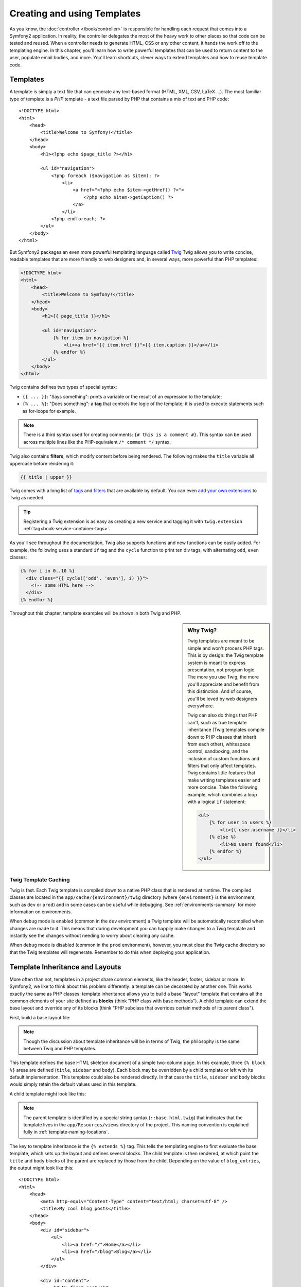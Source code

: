 .. index::
   single: Templating

Creating and using Templates
============================

As you know, the :doc:`controller </book/controller>` is responsible for
handling each request that comes into a Symfony2 application. In reality,
the controller delegates the most of the heavy work to other places so that
code can be tested and reused. When a controller needs to generate HTML,
CSS or any other content, it hands the work off to the templating engine.
In this chapter, you'll learn how to write powerful templates that can be
used to return content to the user, populate email bodies, and more. You'll
learn shortcuts, clever ways to extend templates and how to reuse template
code.

.. index::
   single: Templating; What is a template?

Templates
---------

A template is simply a text file that can generate any text-based format
(HTML, XML, CSV, LaTeX ...). The most familiar type of template is a *PHP*
template - a text file parsed by PHP that contains a mix of text and PHP code::

    <!DOCTYPE html>
    <html>
        <head>
            <title>Welcome to Symfony!</title>
        </head>
        <body>
            <h1><?php echo $page_title ?></h1>

            <ul id="navigation">
                <?php foreach ($navigation as $item): ?>
                    <li>
                        <a href="<?php echo $item->getHref() ?>">
                            <?php echo $item->getCaption() ?>
                        </a>
                    </li>
                <?php endforeach; ?>
            </ul>
        </body>
    </html>

.. index:: Twig; Introduction

But Symfony2 packages an even more powerful templating language called `Twig`_
Twig allows you to write concise, readable templates that are more friendly
to web designers and, in several ways, more powerful than PHP templates:

.. code-block:: html+jinja

    <!DOCTYPE html>
    <html>
        <head>
            <title>Welcome to Symfony!</title>
        </head>
        <body>
            <h1>{{ page_title }}</h1>

            <ul id="navigation">
                {% for item in navigation %}
                    <li><a href="{{ item.href }}">{{ item.caption }}</a></li>
                {% endfor %}
            </ul>
        </body>
    </html>

Twig contains defines two types of special syntax:

* ``{{ ... }}``: "Says something": prints a variable or the result of an
  expression to the template;

* ``{% ... %}``: "Does something": a **tag** that controls the logic of the
  template; it is used to execute statements such as for-loops for example.

.. note::

   There is a third syntax used for creating comments: ``{# this is a comment #}``.
   This syntax can be used across multiple lines like the PHP-equivalent
   ``/* comment */`` syntax.

Twig also contains **filters**, which modify content before being rendered.
The following makes the ``title`` variable all uppercase before rendering
it:

.. code-block:: jinja

    {{ title | upper }}

Twig comes with a long list of `tags`_ and `filters`_ that are available
by default. You can even `add your own extensions`_ to Twig as needed.

.. tip::

    Registering a Twig extension is as easy as creating a new service and tagging
    it with ``twig.extension`` :ref:`tag<book-service-container-tags>`.

As you'll see throughout the documentation, Twig also supports functions
and new functions can be easily added. For example, the following uses a
standard ``if`` tag and the ``cycle`` function to print ten div tags, with
alternating ``odd``, ``even`` classes:

.. code-block:: html+jinja

    {% for i in 0..10 %}
      <div class="{{ cycle(['odd', 'even'], i) }}">
        <!-- some HTML here -->
      </div>
    {% endfor %}

Throughout this chapter, template examples will be shown in both Twig and PHP.

.. sidebar:: Why Twig?

    Twig templates are meant to be simple and won't process PHP tags. This
    is by design: the Twig template system is meant to express presentation,
    not program logic. The more you use Twig, the more you'll appreciate
    and benefit from this distinction. And of course, you'll be loved by
    web designers everywhere.
    
    Twig can also do things that PHP can't, such as true template inheritance
    (Twig templates compile down to PHP classes that inherit from each other),
    whitespace control, sandboxing, and the inclusion of custom functions
    and filters that only affect templates. Twig contains little features
    that make writing templates easier and more concise. Take the following
    example, which combines a loop with a logical ``if`` statement:
    
    .. code-block:: html+jinja
    
        <ul>
            {% for user in users %}
                <li>{{ user.username }}</li>
            {% else %}
                <li>No users found</li>
            {% endfor %}
        </ul>

.. index::
   pair: Twig; Cache

Twig Template Caching
~~~~~~~~~~~~~~~~~~~~~

Twig is fast. Each Twig template is compiled down to a native PHP class
that is rendered at runtime. The compiled classes are located in the
``app/cache/{environment}/twig`` directory (where ``{environment}`` is the
environment, such as ``dev`` or ``prod``) and in some cases can be useful
while debugging. See :ref:`environments-summary` for more information on
environments.

When ``debug`` mode is enabled (common in the ``dev`` environment) a Twig
template will be automatically recompiled when changes are made to it. This
means that during development you can happily make changes to a Twig template
and instantly see the changes without needing to worry about clearing any
cache.

When ``debug`` mode is disabled (common in the ``prod`` environment), however,
you must clear the Twig cache directory so that the Twig templates will
regenerate. Remember to do this when deploying your application.

.. index::
   single: Templating; Inheritance

Template Inheritance and Layouts
--------------------------------

More often than not, templates in a project share common elements, like the
header, footer, sidebar or more. In Symfony2, we like to think about this
problem differently: a template can be decorated by another one. This works
exactly the same as PHP classes: template inheritance allows you to build
a base "layout" template that contains all the common elements of your site
defined as **blocks** (think "PHP class with base methods"). A child template
can extend the base layout and override any of its blocks (think "PHP subclass
that overrides certain methods of its parent class").

First, build a base layout file:

.. configuration-block::

    .. code-block:: html+jinja

        {# app/Resources/views/base.html.twig #}
        <!DOCTYPE html>
        <html>
            <head>
                <meta http-equiv="Content-Type" content="text/html; charset=utf-8" />
                <title>{% block title %}Test Application{% endblock %}</title>
            </head>
            <body>
                <div id="sidebar">
                    {% block sidebar %}
                    <ul>
                        <li><a href="/">Home</a></li>
                        <li><a href="/blog">Blog</a></li>
                    </ul>
                    {% endblock %}
                </div>

                <div id="content">
                    {% block body %}{% endblock %}
                </div>
            </body>
        </html>

    .. code-block:: php

        <!-- app/Resources/views/base.html.php -->
        <!DOCTYPE html>
        <html>
            <head>
                <meta http-equiv="Content-Type" content="text/html; charset=utf-8" />
                <title><?php $view['slots']->output('title', 'Test Application') ?></title>
            </head>
            <body>
                <div id="sidebar">
                    <?php if ($view['slots']->has('sidebar'): ?>
                        <?php $view['slots']->output('sidebar') ?>
                    <?php else: ?>
                        <ul>
                            <li><a href="/">Home</a></li>
                            <li><a href="/blog">Blog</a></li>
                        </ul>
                    <?php endif; ?>
                </div>

                <div id="content">
                    <?php $view['slots']->output('body') ?>
                </div>
            </body>
        </html>

.. note::

    Though the discussion about template inheritance will be in terms of Twig,
    the philosophy is the same between Twig and PHP templates.

This template defines the base HTML skeleton document of a simple two-column
page. In this example, three ``{% block %}`` areas are defined (``title``,
``sidebar`` and ``body``). Each block may be overridden by a child template
or left with its default implementation. This template could also be rendered
directly. In that case the ``title``, ``sidebar`` and ``body`` blocks would
simply retain the default values used in this template.

A child template might look like this:

.. configuration-block::

    .. code-block:: html+jinja

        {# src/Acme/BlogBundle/Resources/views/Blog/index.html.twig #}
        {% extends '::base.html.twig' %}

        {% block title %}My cool blog posts{% endblock %}

        {% block body %}
            {% for entry in blog_entries %}
                <h2>{{ entry.title }}</h2>
                <p>{{ entry.body }}</p>
            {% endfor %}
        {% endblock %}

    .. code-block:: php

        <!-- src/Acme/BlogBundle/Resources/views/Blog/index.html.php -->
        <?php $view->extend('::base.html.php') ?>

        <?php $view['slots']->set('title', 'My cool blog posts') ?>

        <?php $view['slots']->start('body') ?>
            <?php foreach ($blog_entries as $entry): ?>
                <h2><?php echo $entry->getTitle() ?></h2>
                <p><?php echo $entry->getBody() ?></p>
            <?php endforeach; ?>
        <?php $view['slots']->stop() ?>

.. note::

   The parent template is identified by a special string syntax
   (``::base.html.twig``) that indicates that the template lives in the
   ``app/Resources/views`` directory of the project. This naming convention is
   explained fully in :ref:`template-naming-locations`.

The key to template inheritance is the ``{% extends %}`` tag. This tells
the templating engine to first evaluate the base template, which sets up
the layout and defines several blocks. The child template is then rendered,
at which point the ``title`` and ``body`` blocks of the parent are replaced
by those from the child. Depending on the value of ``blog_entries``, the
output might look like this::

    <!DOCTYPE html>
    <html>
        <head>
            <meta http-equiv="Content-Type" content="text/html; charset=utf-8" />
            <title>My cool blog posts</title>
        </head>
        <body>
            <div id="sidebar">
                <ul>
                    <li><a href="/">Home</a></li>
                    <li><a href="/blog">Blog</a></li>
                </ul>
            </div>

            <div id="content">
                <h2>My first post</h2>
                <p>The body of the first post.</p>

                <h2>Another post</h2>
                <p>The body of the second post.</p>
            </div>
        </body>
    </html>

Notice that since the child template didn't define a ``sidebar`` block, the
value from the parent template is used instead. Content within a ``{% block %}``
tag in a parent template is always used by default.

You can use as many levels of inheritance as you want. In the next section,
a common three-level inheritance model will be explained along with how templates
are organized inside a Symfony2 project.

When working with template inheritance, here are some tips to keep in mind:

* If you use ``{% extends %}`` in a template, it must be the first tag in
  that template.

* The more ``{% block %}`` tags you have in your base templates, the better.
  Remember, child templates don't have to define all parent blocks, so create
  as many blocks in your base templates as you want and give each a sensible
  default. The more blocks your base templates have, the more flexible your
  layout will be.

* If you find yourself duplicating content in a number of templates, it probably
  means you should move that content to a ``{% block %}`` in a parent template.
  In some cases, a better solution may be to move the content to a new template
  and ``include`` it (see :ref:`including-templates`).

* If you need to get the content of a block from the parent template, you
  can use the ``{{ parent() }}`` function. This is useful if you want to add
  to the contents of a parent block instead of completely overriding it:

    .. code-block:: html+jinja

        {% block sidebar %}
            <h3>Table of Contents</h3>
            ...
            {{ parent() }}
        {% endblock %}

.. index::
   single: Templating; Naming Conventions
   single: Templating; File Locations

.. _template-naming-locations:

Template Naming and Locations
-----------------------------

By default, templates can live in two different locations:

* ``app/Resources/views/`` The applications ``views`` directory can contain
  application-wide base templates (i.e. your application's layouts) as well as
  templates that override bundle templates (see
  :ref:`overriding-bundle-templates`);

* ``path/to/bundle/Resources/views/`` Each bundle houses its templates in its
  ``Resources/views`` directory (and subdirectories). The majority of templates
  will live inside a bundle.

Symfony2 uses a **bundle**:**controller**:**template** string syntax for
templates. This allows for several different types of templates, each which
lives in a specific location:

* ``AcmeBlogBundle:Blog:index.html.twig``: This syntax is used to specify a
  template for a specific page. The three parts of the string, each separated
  by a colon (``:``), mean the following:

    * ``AcmeBlogBundle``: (*bundle*) the template lives inside the
      ``AcmeBlogBundle`` (e.g. ``src/Acme/BlogBundle``);

    * ``Blog``: (*controller*) indicates that the template lives inside the
      ``Blog`` subdirectory of ``Resources/views``;

    * ``index.html.twig``: (*template*) the actual name of the file is
      ``index.html.twig``.

  Assuming that the ``AcmeBlogBundle`` lives at ``src/Acme/BlogBundle``, the
  final path to the layout would be ``src/Acme/BlogBundle/Resources/views/Blog/index.html.twig``.

* ``AcmeBlogBundle::layout.html.twig``: This syntax refers to a base template
  that's specific to the ``AcmeBlogBundle``. Since the middle, "controller",
  portion is missing (e.g. ``Blog``), the template lives at
  ``Resources/views/layout.html.twig`` inside ``AcmeBlogBundle``.

* ``::base.html.twig``: This syntax refers to an application-wide base template
  or layout. Notice that the string begins with two colons (``::``), meaning
  that both the *bundle* and *controller* portions are missing. This means
  that the template is not located in any bundle, but instead in the root
  ``app/Resources/views/`` directory.

In the :ref:`overriding-bundle-templates` section, you'll find out how each
template living inside the ``AcmeBlogBundle``, for example, can be overridden
by placing a template of the same name in the ``app/Resources/AcmeBlogBundle/views/``
directory. This gives the power to override templates from any vendor bundle.

.. tip::

    Hopefully the template naming syntax looks familiar - it's the same naming
    convention used to refer to :ref:`controller-string-syntax`.

Template Suffix
~~~~~~~~~~~~~~~

The **bundle**:**controller**:**template** format of each template specifies
*where* the template file is located. Every template name also has two extensions
that specify the *format* and *engine* for that template.

* **AcmeBlogBundle:Blog:index.html.twig** - HTML format, Twig engine

* **AcmeBlogBundle:Blog:index.html.php** - HTML format, PHP engine

* **AcmeBlogBundle:Blog:index.css.twig** - CSS format, Twig engine

By default, any Symfony2 template can be written in either Twig or PHP, and
the last part of the extension (e.g. ``.twig`` or ``.php``) specifies which
of these two *engines* should be used. The first part of the extension,
(e.g. ``.html``, ``.css``, etc) is the final format that the template will
generate. Unlike the engine, which determines how Symfony2 parses the template,
this is simply an organizational tactic used in case the same resource needs
to be rendered as HTML (``index.html.twig``), XML (``index.xml.twig``),
or any other format. For more information, read the :ref:`template-formats`
section.

.. note::

   The available "engines" can be configured and even new engines added.
   See :ref:`Templating Configuration<template-configuration>` for more details.

.. index::
   single: Templating; Tags and Helpers
   single: Templating; Helpers

Tags and Helpers
----------------

You already understand the basics of templates, how they're named and how
to use template inheritance. The hardest parts are already behind you. In
this section, you'll learn about a large group of tools available to help
perform the most common template tasks such as including other templates,
linking to pages and including images.

Symfony2 comes bundled with several specialized Twig tags and functions that
ease the work of the template designer. In PHP, the templating system provides
an extensible *helper* system that provides useful features in a template
context.

We've already seen a few built-in Twig tags (``{% block %}`` & ``{% extends %}``)
as well as an example of a PHP helper (``$view['slots']``). Let's learn a
few more.

.. index::
   single: Templating; Including other templates

.. _including-templates:

Including other Templates
~~~~~~~~~~~~~~~~~~~~~~~~~

You'll often want to include the same template or code fragment on several
different pages. For example, in an application with "news articles", the
template code displaying an article might be used on the article detail page,
on a page displaying the most popular articles, or in a list of the latest
articles.

When you need to reuse a chunk of PHP code, you typically move the code to
a new PHP class or function. The same is true for templates. By moving the
reused template code into its own template, it can be included from any other
template. First, create the template that you'll need to reuse.

.. configuration-block::

    .. code-block:: html+jinja

        {# src/Acme/ArticleBundle/Resources/Article/articleDetails.html.twig #}
        <h1>{{ article.title }}</h1>
        <h3 class="byline">by {{ article.authorName }}</h3>

        <p>
          {{ article.body }}
        </p>

    .. code-block:: php

        <!-- src/Acme/ArticleBundle/Resources/Article/articleDetails.html.php -->
        <h2><?php echo $article->getTitle() ?></h2>
        <h3 class="byline">by <?php echo $article->getAuthorName() ?></h3>

        <p>
          <?php echo $article->getBody() ?>
        </p>

Including this template from any other template is simple:

.. configuration-block::

    .. code-block:: html+jinja

        {# src/Acme/ArticleBundle/Resources/Article/list.html.twig #}
        {% extends 'AcmeArticleBundle::layout.html.twig' %}

        {% block body %}
            <h1>Recent Articles<h1>

            {% for article in articles %}
                {% include 'AcmeArticleBundle:Article:articleDetails.html.twig' with {'article': article} %}
            {% endfor %}
        {% endblock %}

    .. code-block:: php

        <!-- src/Acme/ArticleBundle/Resources/Article/list.html.php -->
        <?php $view->extend('AcmeArticleBundle::layout.html.php') ?>

        <?php $view['slots']->start('body') ?>
            <h1>Recent Articles</h1>

            <?php foreach ($articles as $article): ?>
                <?php echo $view->render('AcmeArticleBundle:Article:articleDetails.html.php', array('article' => $article)) ?>
            <?php endforeach; ?>
        <?php $view['slots']->stop() ?>

The template is included using the ``{% include %}`` tag. Notice that the
template name follows the same typical convention. The ``articleDetails.html.twig``
template uses an ``article`` variable. This is passed in by the ``list.html.twig``
template using the ``with`` command.

.. tip::

    The ``{'article': article}`` syntax is the standard Twig syntax for hash
    maps (i.e. an array with named keys). If we needed to pass in multiple
    elements, it would look like this: ``{'foo': foo, 'bar': bar}``.

.. index::
   single: Templating; Embedding action

.. _templating-embedding-controller:

Embedding Controllers
~~~~~~~~~~~~~~~~~~~~~

In some cases, you need to do more than include a simple template. Suppose
you have a sidebar in your layout that contains the three most recent articles.
Retrieving the three articles may include querying the database or performing
other heavy logic that can't be done from within a template.

The solution is to simply embed the result of an entire controller from your
template. First, create a controller that renders a certain number of recent
articles:

.. code-block:: php

    // src/Acme/ArticleBundle/Controller/ArticleController.php

    class ArticleController extends Controller
    {
        public function recentArticlesAction($max = 3)
        {
            // make a database call or other logic to get the "$max" most recent articles
            $articles = ...;

            return $this->render('AcmeArticleBundle:Article:recentList.html.twig', array('articles' => $articles));
        }
    }

The ``recentList`` template is perfectly straightforward:

.. configuration-block::

    .. code-block:: html+jinja

        {# src/Acme/ArticleBundle/Resources/views/Article/recentList.html.twig #}
        {% for article in articles %}
          <a href="/article/{{ article.slug }}">
              {{ article.title }}
          </a>
        {% endfor %}

    .. code-block:: php

        <!-- src/Acme/ArticleBundle/Resources/views/Article/recentList.html.php -->
        <?php foreach ($articles in $article): ?>
            <a href="/article/<?php echo $article->getSlug() ?>">
                <?php echo $article->getTitle() ?>
            </a>
        <?php endforeach; ?>

.. note::

    Notice that we've cheated and hardcoded the article URL in this example
    (e.g. ``/article/*slug*``). This is a bad practice. In the next section,
    you'll learn how to do this correctly.

To include the controller, you'll need to refer to it using the standard string
syntax for controllers (i.e. **bundle**:**controller**:**action**):

.. configuration-block::

    .. code-block:: html+jinja

        {# app/Resources/views/base.html.twig #}
        ...

        <div id="sidebar">
            {% render "AcmeArticleBundle:Article:recentArticles" with {'max': 3} %}
        </div>

    .. code-block:: php

        <!-- app/Resources/views/base.html.php -->
        ...

        <div id="sidebar">
            <?php echo $view['actions']->render('AcmeArticleBundle:Article:recentArticles', array('max' => 3)) ?>
        </div>

Whenever you find that you need a variable or a piece of information that
you don't have access to in a template, consider rendering a controller.
Controllers are fast to execute and promote good code organization and reuse.

.. index::
   single: Templating; Linking to pages

Linking to Pages
~~~~~~~~~~~~~~~~

Creating links to other pages in your application is one of the most common
jobs for a template. Instead of hardcoding URLs in templates, use the ``path``
Twig function (or the ``router`` helper in PHP) to generate URLs based on
the routing configuration. Later, if you want to modify the URL of a particular
page, all you'll need to do is change the routing configuration; the templates
will automatically generate the new URL.

First, link to the "homepage", which is accessible via the following routing
configuration:

.. configuration-block::

    .. code-block:: yaml

        _welcome:
            pattern:  /
            defaults: { _controller: AcmeDemoBundle:Welcome:index }

    .. code-block:: xml

        <route id="_welcome" pattern="/">
            <default key="_controller">AcmeDemoBundle:Welcome:index</default>
        </route>

    .. code-block:: php

        $collection = new RouteCollection();
        $collection->add('_welcome', new Route('/', array(
            '_controller' => 'AcmeDemoBundle:Welcome:index',
        )));

        return $collection;

To link to the page, just use the ``path`` Twig function and refer to the route:

.. configuration-block::

    .. code-block:: html+jinja

        <a href="{{ path('homepage') }}">Home</a>

    .. code-block:: php

        <a href="<?php echo $view['router']->generate('homepage') ?>">Home</a>

As expected, this will generate the URL ``/``. Let's see how this works with
a more complicated route:

.. configuration-block::

    .. code-block:: yaml

        article_show:
            pattern:  /article/{slug}
            defaults: { _controller: AcmeArticleBundle:Article:show }

    .. code-block:: xml

        <route id="article_show" pattern="/article/{slug}">
            <default key="_controller">AcmeArticleBundle:Article:show</default>
        </route>

    .. code-block:: php

        $collection = new RouteCollection();
        $collection->add('article_show', new Route('/article/{slug}', array(
            '_controller' => 'AcmeArticleBundle:Article:show',
        )));

        return $collection;

In this case, you need to specify both the route name (``article_show``) and
a value for the ``{slug}`` parameter. Using this route, let's revisit the
``recentList`` template from the previous section and link to the articles
correctly:

.. configuration-block::

    .. code-block:: html+jinja

        {# src/Acme/ArticleBundle/Resources/views/Article/recentList.html.twig #}
        {% for article in articles %}
          <a href="{{ path('article_show', { 'slug': article.slug }) }}">
              {{ article.title }}
          </a>
        {% endfor %}

    .. code-block:: php

        <!-- src/Acme/ArticleBundle/Resources/views/Article/recentList.html.php -->
        <?php foreach ($articles in $article): ?>
            <a href="<?php echo $view['router']->generate('article_show', array('slug' => $article->getSlug()) ?>">
                <?php echo $article->getTitle() ?>
            </a>
        <?php endforeach; ?>

.. tip::

    You can also generate an absolute URL by using the ``url`` Twig function:

    .. code-block:: html+jinja

        <a href="{{ url('homepage') }}">Home</a>

    The same can be done in PHP templates by passing a third argument to
    the ``generate()`` method:

    .. code-block:: php

        <a href="<?php echo $view['router']->generate('homepage', array(), true) ?>">Home</a>

.. index::
   single: Templating; Linking to assets

Linking to Assets
~~~~~~~~~~~~~~~~~

Templates also commonly refer to images, Javascript, stylesheets and other
assets. Of course you could hard-coded these the path to these assets
(e.g. ``/images/logo.png``), but Symfony2 provides a more dynamic option
via the ``assets`` Twig function:

.. configuration-block::

    .. code-block:: html+jinja

        <img src="{{ asset('images/logo.png') }}" alt="Symfony!" />

        <link href="{{ asset('css/blog.css') }}" rel="stylesheet" type="text/css" />

    .. code-block:: php

        <img src="<?php echo $view['assets']->getUrl('images/logo.png') ?>" alt="Symfony!" />

        <link href="<?php echo $view['assets']->getUrl('css/blog.css') ?>" rel="stylesheet" type="text/css" />

The ``asset`` function's main purpose is to make your application more portable.
If your application lives at the root of your host (e.g. http://example.com),
then the rendered paths should be ``/images/logo.png``. But if your application
lives in a subdirectory (e.g. http://example.com/my_app), each asset path
should render with the subdirectory (e.g. ``/my_app/images/logo.png``). The
``asset`` function takes care of this by determining how your application is
being used and generating the correct paths accordingly.

.. index::
   single: Templating; Including stylesheets and Javascripts
   single: Stylesheets; Including stylesheets
   single: Javascripts; Including Javascripts

Including Stylesheets and Javascripts in Twig
---------------------------------------------

No site would be complete without including Javascript files and stylesheets.
In Symfony, the inclusion of these assets is handled elegantly by taking
advantage of Symfony's template inheritance.

.. tip::

    This section will teach you the philosophy behind including stylesheet
    and Javascript assets in Symfony. Symfony also packages another library,
    called assetic, which follows this philosophy but allows you to do much
    more interesting things with those assets. For more information on 
    using assetic see :doc:`/cookbook/assetic/yuicompressor`.


Start by adding two blocks to your base template that will hold your assets:
one called ``stylesheets`` inside the ``head`` tag and another called ``javascripts``
just above the closing ``body`` tag. These blocks will contain all of the
stylesheets and Javascripts that you'll need throughout your site:

.. code-block:: html+jinja

    {# 'app/Resources/views/base.html.twig' #}
    <html>
        <head>
            {# ... #}

            {% block stylesheets %}
                <link href="{{ asset('/css/main.css') }}" type="text/css" rel="stylesheet" />
            {% endblock %}
        </head>
        <body>
            {# ... #}

            {% block javascripts %}
                <script src="{{ asset('/js/main.js') }}" type="text/javascript"></script>
            {% endblock %}
        </body>
    </html>

That's easy enough! But what if you need to include an extra stylesheet or
Javascript from a child template? For example, suppose you have a contact
page and you need to include a ``contact.css`` stylesheet *just* on that
page. From inside that contact page's template, do the following:

.. code-block:: html+jinja

    {# src/Acme/DemoBundle/Resources/views/Contact/contact.html.twig #}
    {# extends '::base.html.twig' #}

    {% block stylesheets %}
        {{ parent() }}
        
        <link href="{{ asset('/css/contact.css') }}" type="text/css" rel="stylesheet" />
    {% endblock %}
    
    {# ... #}

In the child template, you simply override the ``stylesheets`` block and 
put your new stylesheet tag inside of that block. Of course, since you want
to add to the parent block's content (and not actually *replace* it), you
should use the ``parent()`` Twig function to include everything from the ``stylesheets``
block of the base template.

The end result is a page that includes both the ``main.css`` and ``contact.css``
stylesheets.

.. index::
   single: Templating; The templating service

Configuring and using the ``templating`` Service
------------------------------------------------

The heart of the template system in Symfony2 is the templating ``Engine``.
This special object is responsible for rendering templates and returning
their content. When you render a template in a controller, for example,
you're actually using the templating engine service. For example:

.. code-block:: php

    return $this->render('AcmeArticleBundle:Article:index.html.twig');

is equivalent to

.. code-block:: php

    $engine = $this->container->get('templating');
    $content = $engine->render('AcmeArticleBundle:Article:index.html.twig');

    return $response = new Response($content);

.. _template-configuration:

The templating engine (or "service") is preconfigured to work automatically
inside Symfony2. It can, of course, be configured further in the application
configuration file:

.. configuration-block::

    .. code-block:: yaml

        # app/config/config.yml
        framework:
            # ...
            templating: { engines: ['twig'] }

    .. code-block:: xml

        <!-- app/config/config.xml -->
        <framework:templating>
            <framework:engine id="twig" />
        </framework:templating>

    .. code-block:: php

        // app/config/config.php
        $container->loadFromExtension('framework', array(
            // ...
            'templating'      => array(
                'engines' => array('twig'),
            ),
        ));

Several configuration options are available and are covered in the
:doc:`Configuration Appendix</reference/configuration/framework>`.

.. note::

   The ``twig`` engine is mandatory to use the webprofiler (as well as many
   third-party bundles).

.. index::
    single; Template; Overriding templates

.. _overriding-bundle-templates:

Overriding Bundle Templates
---------------------------

The Symfony2 community prides itself on creating and maintaining high quality
bundles (see `Symfony2Bundles.org`_) for a large number of different features.
Once you use a bundle a third-party bundle, you'll likely need to override
and customize one or more of its templates.

Suppose you've included the imaginary open-source ``AcmeBlogBundle`` in your
project (e.g. in the ``src/Acme/BlogBundle`` directory). And while you're
really happy with everything, you want to override the blog "list" page to
customize the markup specifically for your application. By digging into the
``Blog`` controller of the ``AcmeBlogBundle``, you find the following::

    public function indexAction()
    {
        $blogs = // some logic to retrieve the blogs

        $this->render('AcmeBlogBundle:Blog:index.html.twig', array('blogs' => $blogs));
    }

When the ``AcmeBlogBundle:Blog:index.html.twig`` is rendered, Symfony2 actually
looks in two different locations for the template:

#. ``app/Resources/AcmeBlogBundle/views/Blog/index.html.twig``
#. ``src/Acme/BlogBundle/Resources/views/Blog/index.html.twig``

To override the bundle template, just copy the ``index.html.twig`` template
from the bundle to ``app/Resources/AcmeBlogBundle/views/Blog/index.html.twig``
(the ``app/Resources/AcmeBlogBundle`` directory won't exist, so you'll need
to create it). You're now free to customize the template.

This logic also applies to base bundle templates. Suppose also that each
template in ``AcmeBlogBundle`` inherits from a base template called
``AcmeBlogBundle::layout.html.twig``. Just as before, Symfony2 will look in
the following two places for the template:

#. ``app/Resources/AcmeBlogBundle/views/layout.html.twig``
#. ``src/Acme/BlogBundle/Resources/views/layout.html.twig``

Once again, to override the template, just copy it from the bundle to
``app/Resources/AcmeBlogBundle/views/layout.html.twig``. You're now free to
customize this copy as you see fit.

If you take a step back, you'll see that Symfony2 always starts by looking in
the ``app/Resources/{BUNDLE_NAME}/views/`` directory for a template. If the
template doesn't exist there, it continues by checking inside the
``Resources/views`` directory of the bundle itself. This means that all bundle
templates can be overridden by placing them in the correct ``app/Resources``
subdirectory.

.. _templating-overriding-core-templates:

.. index::
    single; Template; Overriding exception templates

Overriding Core Templates
~~~~~~~~~~~~~~~~~~~~~~~~~

Since the Symfony2 framework itself is just a bundle, core templates can be
overridden in the same way. For example, the core ``FrameworkBundle`` contains
a number of different "exception" and "error" templates that can be overridden
by copying each from the ``Resources/views/Exception`` directory of the
``FrameworkBundle`` to, you guessed it, the
``app/Resources/FrameworkBundle/views/Exception`` directory.

.. index::
   single: Templating; Three-level inheritance pattern

Three-level Inheritance
-----------------------

One common way to use inheritance is to use a three-level approach. This
method works perfectly with the three different types of templates we've just
covered:

* Create a ``app/Resources/views/base.html.twig`` file that contains the main
  layout for your application (like in the previous example). Internally, this
  template is called ``::base.html.twig``;

* Create a template for each "section" of your site. For example, an ``AcmeBlogBundle``,
  would have a template called ``AcmeBlogBundle::layout.html.twig`` that contains
  only blog section-specific elements;

    .. code-block:: html+jinja

        {# src/Acme/BlogBundle/Resources/views/layout.html.twig #}
        {% extends '::base.html.twig' %}

        {% block body %}
            <h1>Blog Application</h1>

            {% block content %}{% endblock %}
        {% endblock %}

* Create individual templates for each page and make each extend the appropriate
  section template. For example, the "index" page would be called something
  close to ``AcmeBlogBundle:Blog:index.html.twig`` and list the actual blog posts.

    .. code-block:: html+jinja

        {# src/Acme/BlogBundle/Resources/views/Blog/index.html.twig #}
        {% extends 'AcmeBlogBundle::layout.html.twig' %}

        {% block content %}
            {% for entry in blog_entries %}
                <h2>{{ entry.title }}</h2>
                <p>{{ entry.body }}</p>
            {% endfor %}
        {% endblock %}

Notice that this template extends the section template -(``AcmeBlogBundle::layout.html.twig``)
which in-turn extends the base application layout (``::base.html.twig``).
This is the common three-level inheritance model.

When building your application, you may choose to follow this method or simply
make each page template extend the base application template directly
(e.g. ``{% extends '::base.html.twig' %}``). The three-template model is
a best-practice method used by vendor bundles so that the base template for
a bundle can be easily overridden to properly extend your application's base
layout.

.. index::
   single: Templating; Output escaping

Output Escaping
---------------

When generating HTML from a template, there is always a risk that a template
variable may output unintended HTML or dangerous client-side code. The result
is that dynamic content could break the HTML of the resulting page or allow
a malicious user to perform a `Cross Site Scripting`_ (XSS) attack. Consider
this classic example:

.. configuration-block::

    .. code-block:: jinja

        Hello {{ name }}

    .. code-block:: php

        Hello <?php echo $name ?>

Imagine that the user enters the following code as his/her name::

    <script>alert('hello!')</script>

Without any output escaping, the resulting template will cause a JavaScript
alert box to pop up::

    Hello <script>alert('hello!')</script>

And while this seems harmless, if a user can get this far, that same user
should also be able to write JavaScript that performs malicious actions
inside the secure area of an unknowing, legitimate user.

The answer to the problem is output escaping. With output escaping on, the
same template will render harmlessly, and literally print the ``script``
tag to the screen::

    Hello &lt;script&gt;alert(&#39;helloe&#39;)&lt;/script&gt;

The Twig and PHP templating systems approach the problem in different ways.
If you're using Twig, output escaping is on by default and you're protected.
In PHP, output escaping is not automatic, meaning you'll need to manually
escape where necessary.

Output Escaping in Twig
~~~~~~~~~~~~~~~~~~~~~~~

If you're using Twig templates, then output escaping is on by default. This
means that you're protected out-of-the-box from the unintentional consequences
of user-submitted code. By default, the output escaping assumes that content
is being escaped for HTML output.

In some cases, you'll need to disable output escaping when you're rendering
a variable that is trusted and contains markup that should not be escaped.
Suppose that administrative users are able to write articles that contain
HTML code. By default, Twig will escape the article body. To render it normally,
add the ``raw`` filter: ``{{ article.body | raw }}``.

You can also to disable output escaping inside a ``{% block %}`` area or
for an entire template. For more information, see `Output Escaping`_ in
the Twig documentation.

Output Escaping in PHP
~~~~~~~~~~~~~~~~~~~~~~

Output escaping is not automatic when using PHP templates. This means that
unless you explicitly choose to escape a variable, you're not protected. To
use output escaping, use the special ``escape()`` view method::

    Hello <?php echo $view->escape($name) ?>

By default, the ``escape()`` method assumes that the variable is being rendered
within an HTML context (and thus the variable is escaped to be safe for HTML).
The second argument lets you change the context. For example, to output something
in a JavaScript string, use the ``js`` context:

.. code-block:: js

    var myMsg = 'Hello <?php echo $view->escape($name, 'js') ?>';

.. index::
   single: Templating; Formats

.. _template-formats:

Template Formats
----------------

Templates are a generic way to render content in *any* format. And while in
most cases you'll use templates to render HTML content, a template can just
as easily generate JavaScript, CSS, XML or any other format you can dream of.

For example, the same "resource" is often rendered in several different formats.
To render an article index page in XML, simply include the format in the
template name:

*XML template name*: ``AcmeArticleBundle:Article:index.xml.twig``
*XML template filename*: ``index.xml.twig``

In reality, this is nothing more than a naming convention and the template
isn't actually rendered differently based on its format.

In many cases, you may want to allow a single controller to render multiple
different formats based on the "request format". For that reason, a common
pattern is to do the following:

.. code-block:: php

    public function indexAction()
    {
        $format = $this->get('request')->getRequestFormat();
    
        return $this->render('AcmeBlogBundle:Blog:index.'.$format.'.twig');
    }

The ``getRequestFormat`` on the ``Request`` object defaults to ``html``,
but can return any other format based on the format requested by the user.
The request format is most often managed by the routing, where a route can
be configured so that ``/contact`` sets the request format to ``html`` while
``/contact.xml`` sets the format to ``xml``. For more information, see the
:ref:`Advanced Example in the Routing chapter <advanced-routing-example>`.

To create links that include the format parameter, include a ``_format``
key in the parameter hash:

.. configuration-block::

    .. code-block:: html+jinja

        <a href="{{ path('article_show', {'id': 123, '_format': 'pdf'}) }}">
	        PDF Version
	    </a>

    .. code-block:: html+php

        <a href="<?php echo $view['router']->generate('article_show', array('id' => 123, '_format' => 'pdf')) ?>">
            PDF Version
        </a>

Final Thoughts
--------------

The templating engine in Symfony is a powerful tool that can be used each time
you need to generate presentational content in HTML, XML or any other format.
And though templates are a common way to generate content in a controller,
their use is not mandatory. The ``Response`` object returned by a controller
can be created with our without the use of a template:

.. code-block:: php

    // creates a Response object whose content is the rendered template
    $response = $this->render('AcmeArticleBundle:Article:index.html.twig');

    // creates a Response object whose content is simple text
    $response = new Response('response content');

Symfony's templating engine is very flexible and two different template
renderers are available by default: the traditional *PHP* templates and the
sleek and powerful *Twig* templates. Both support a template hierarchy and
come packaged with a rich set of helper functions capable of performing
the most common tasks.

Overall, the topic of templating should be thought of as a powerful tool
that's at your disposal. In some cases, you may not need to render a template,
and in Symfony2, that's absolutely fine.

Learn more from the Cookbook
----------------------------

* :doc:`/cookbook/templating/PHP`
* :doc:`/cookbook/controller/error_pages`

.. _`Twig`: http://www.twig-project.org
.. _`Symfony2Bundles.org`: http://symfony2bundles.org
.. _`Cross Site Scripting`: http://en.wikipedia.org/wiki/Cross-site_scripting
.. _`Output Escaping`: http://www.twig-project.org
.. _`tags`: http://www.twig-project.org/doc/templates.html#comments
.. _`filters`: http://www.twig-project.org/doc/templates.html#list-of-built-in-filters
.. _`add your own extensions`: http://www.twig-project.org/doc/advanced.html

